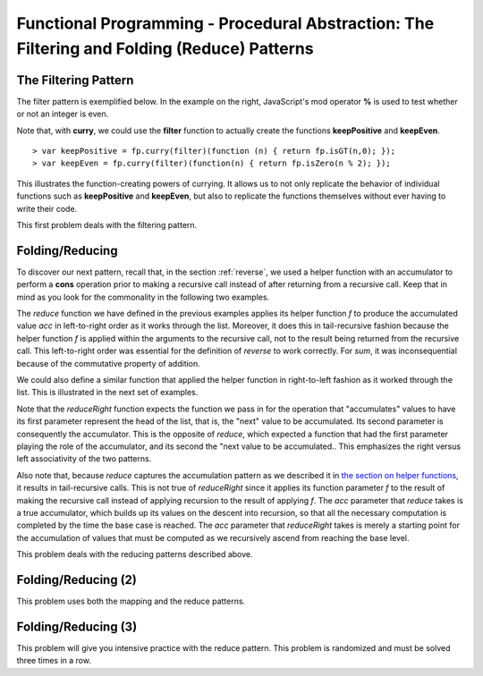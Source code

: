 .. This file is part of the OpenDSA eTextbook project. See
.. http://algoviz.org/OpenDSA for more details.
.. Copyright (c) 2012-13 by the OpenDSA Project Contributors, and
.. distributed under an MIT open source license.

.. avmetadata:: 
   :author: David Furcy and Tom Naps

============================================================================================
Functional Programming - Procedural Abstraction: The Filtering and Folding (Reduce) Patterns 
============================================================================================

   
The Filtering Pattern
---------------------

The filter pattern is exemplified below.
In the example on the right, JavaScript's mod operator **%** is used to test whether or not an integer is even.  

.. inlineav:: FP7Code1CON ss
   :long_name: Illustrate Filtering Pattern
   :links: AV/PL/FP/FP7CON.css
   :scripts: AV/PL/FP/FP7Code1CON.js
   :output: show

Note that, with **curry**, we could use the **filter** function to actually create the functions **keepPositive** and **keepEven**. 
   
::

    > var keepPositive = fp.curry(filter)(function (n) { return fp.isGT(n,0); });
    > var keepEven = fp.curry(filter)(function(n) { return fp.isZero(n % 2); });

This illustrates the function-creating powers of currying.  It allows
us to not only replicate the behavior of individual functions such as
**keepPositive** and **keepEven**, but also to replicate the functions
themselves without ever having to write their code.
    
This first problem deals with the filtering pattern.

.. avembed:: Exercises/PL/Filter.html ka
   :long_name: Filtering Pattern

Folding/Reducing
----------------

To discover our next pattern, recall that, in the section
:ref:`reverse`, we used a helper function with an accumulator to
perform a **cons** operation prior to making a recursive call instead
of after returning from a recursive call.  Keep that in mind as you look for
the commonality in the following two examples.


.. inlineav:: FP7Code2CON ss
   :long_name: Illustrate Reduce/Folding Pattern
   :links: AV/PL/FP/FP7CON.css
   :scripts: AV/PL/FP/FP7Code2CON.js
   :output: show




The *reduce* function we have defined in the previous examples applies
its helper function *f* to produce the accumulated value *acc* in
left-to-right order as it works through the list.  Moreover, it does
this in tail-recursive fashion because the helper function *f* is
applied within the arguments to the recursive call, not to the result
being returned from the recursive call.  This left-to-right order was
essential for the definition of *reverse* to work correctly.  For
*sum*, it was inconsequential because of the commutative property of addition.

We could also define a similar function that applied the helper
function in right-to-left fashion as it worked through the list.
This is illustrated in the next set of examples.


.. inlineav:: FP7Code3CON ss
   :long_name: Illustrate ReduceRight Pattern
   :links: AV/PL/FP/FP7CON.css
   :scripts: AV/PL/FP/FP7Code3CON.js
   :output: show


Note that the *reduceRight* function expects the function we pass in
for the operation that "accumulates" values to have its first
parameter represent the head of the list, that is, the "next" value to
be accumulated.  Its second parameter is consequently the accumulator.
This is the opposite of *reduce*, which expected a function that had
the first parameter playing the role of the accumulator, and its
second the "next value to be accumulated..  This emphasizes the right
versus left associativity of the two patterns.

Also note that, because *reduce* captures the accumulation pattern as
we described it in `the section on helper functions`_, it results in
tail-recursive calls.  This is not true of *reduceRight* since it
applies its function parameter *f* to the result of making the
recursive call instead of applying recursion to the result of applying
*f*.  The *acc* parameter that *reduce* takes is a true accumulator,
which builds up its values on the descent into recursion, so that all
the necessary computation is completed by the time the base case is
reached.  The *acc* parameter that *reduceRight* takes is merely a
starting point for the accumulation of values that must be computed as we
recursively ascend from reaching the base level.

.. _the section on helper functions: FP4.html
      

This problem deals with the reducing patterns described above.

.. avembed:: Exercises/PL/Reduce1.html ka
   :long_name: Reducing 1


Folding/Reducing (2)
--------------------

This problem uses both the mapping and the reduce patterns.

.. avembed:: Exercises/PL/Reduce2.html ka
   :long_name: Reduce and Map


Folding/Reducing (3)
--------------------

This problem will give you intensive practice with the reduce
pattern. This problem is randomized and must be solved three times in
a row.

.. avembed:: Exercises/PL/Reduce3.html ka
   :long_name: Reducing 3
